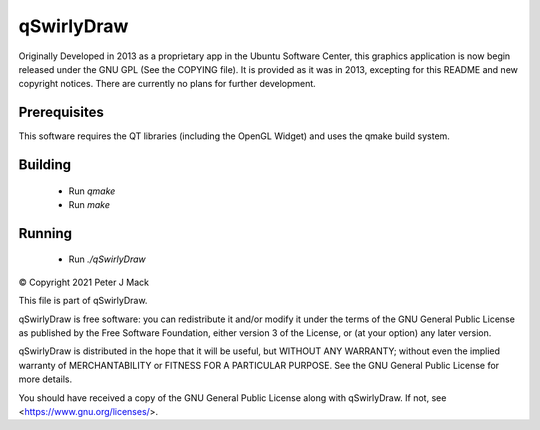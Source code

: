 qSwirlyDraw
===========

Originally Developed in 2013 as a proprietary app in the Ubuntu Software
Center, this graphics application is now begin released under the GNU GPL
(See the COPYING file).  It is provided as it was in 2013, excepting for
this README and new copyright notices.  There are currently no plans for
further development.

Prerequisites
-------------

This software requires the QT libraries (including the OpenGL Widget) and
uses the qmake build system.

Building
--------

 * Run `qmake`
 * Run `make`

Running
-------
 * Run `./qSwirlyDraw`


© Copyright 2021 Peter J Mack

This file is part of qSwirlyDraw.

qSwirlyDraw is free software: you can redistribute it and/or modify
it under the terms of the GNU General Public License as published by
the Free Software Foundation, either version 3 of the License, or
(at your option) any later version.

qSwirlyDraw is distributed in the hope that it will be useful,
but WITHOUT ANY WARRANTY; without even the implied warranty of
MERCHANTABILITY or FITNESS FOR A PARTICULAR PURPOSE.  See the
GNU General Public License for more details.

You should have received a copy of the GNU General Public License
along with qSwirlyDraw.  If not, see <https://www.gnu.org/licenses/>.

